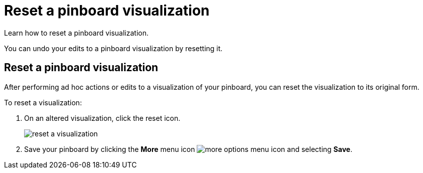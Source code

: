 = Reset a pinboard visualization
:last_updated: 11/24/2020
:experimental:
:linkattrs:
:redirect_from: /end-user/pinboards/reset-a-visualization.html

Learn how to reset a pinboard visualization.

You can undo your edits to a pinboard visualization by resetting it.

== Reset a pinboard visualization

After performing ad hoc actions or edits to a visualization of your pinboard, you can reset the visualization to its original form.

To reset a visualization:

. On an altered visualization, click the reset icon.
+
image::reset_a_visualization.png[]

. Save your pinboard by clicking the *More* menu icon image:icon-ellipses.png[more options menu icon] and selecting *Save*.
